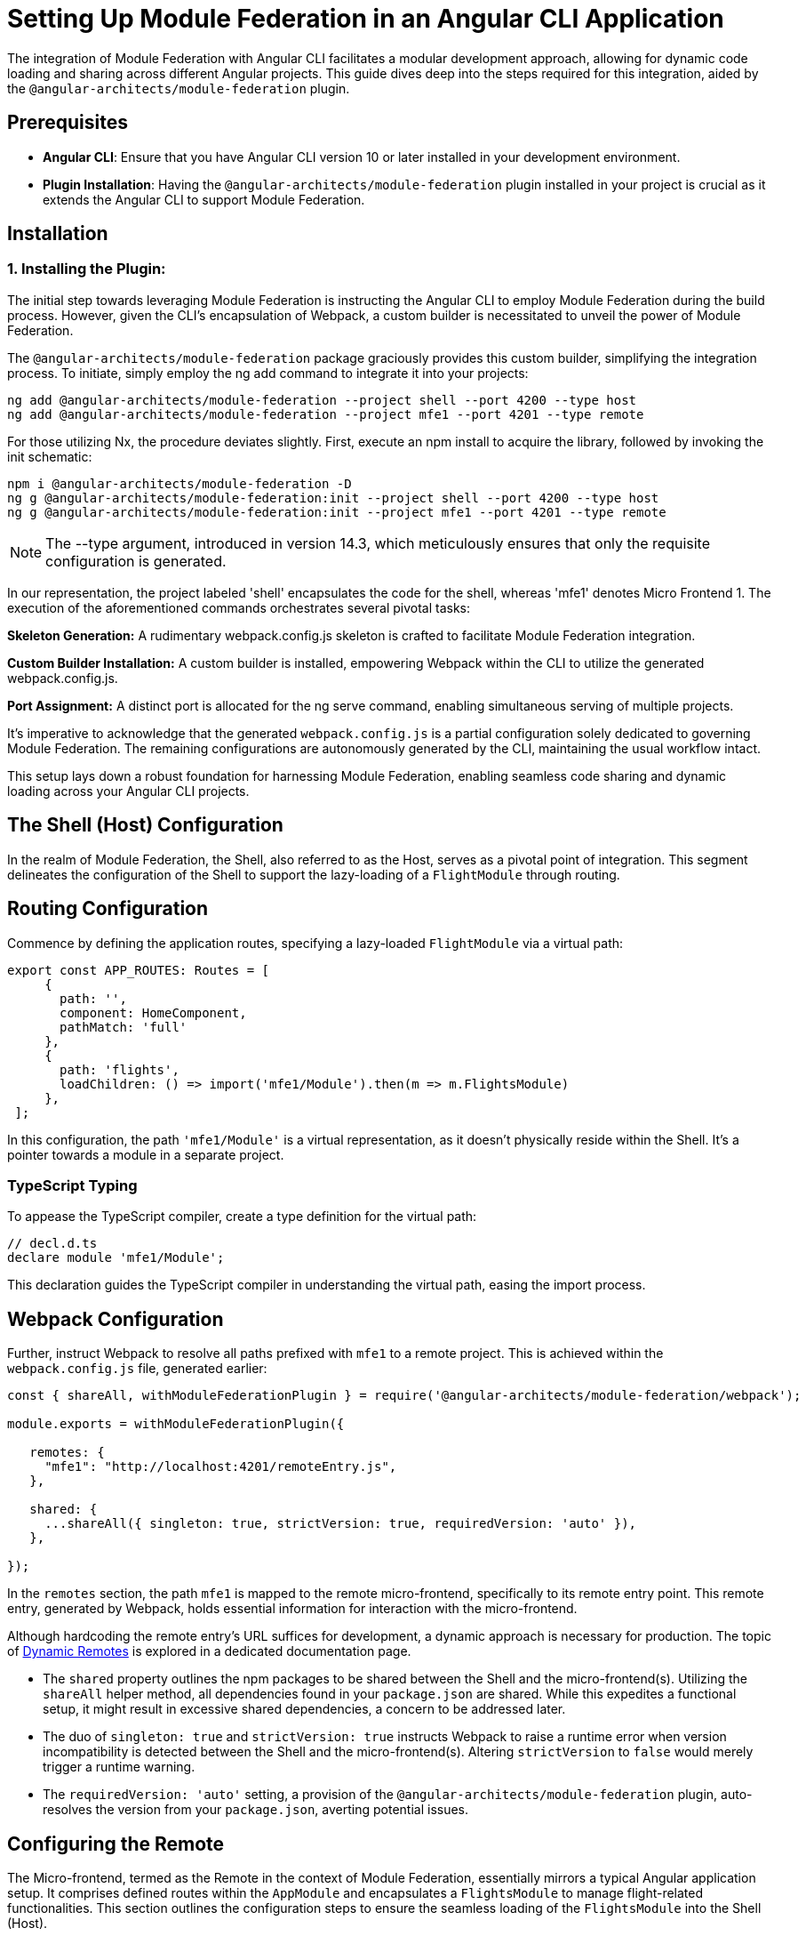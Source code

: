 = Setting Up Module Federation in an Angular CLI Application

The integration of Module Federation with Angular CLI facilitates a modular development approach, allowing for dynamic code loading and sharing across different Angular projects. This guide dives deep into the steps required for this integration, aided by the `@angular-architects/module-federation` plugin.

==  Prerequisites

- **Angular CLI**: Ensure that you have Angular CLI version 10 or later installed in your development environment.
- **Plugin Installation**: Having the `@angular-architects/module-federation` plugin installed in your project is crucial as it extends the Angular CLI to support Module Federation.

==  Installation

=== 1. Installing the Plugin:

The initial step towards leveraging Module Federation is instructing the Angular CLI to employ Module Federation during the build process. However, given the CLI's encapsulation of Webpack, a custom builder is necessitated to unveil the power of Module Federation.

The `@angular-architects/module-federation` package graciously provides this custom builder, simplifying the integration process. To initiate, simply employ the ng add command to integrate it into your projects:

[source, bash]
----
ng add @angular-architects/module-federation --project shell --port 4200 --type host
ng add @angular-architects/module-federation --project mfe1 --port 4201 --type remote
----

For those utilizing Nx, the procedure deviates slightly. First, execute an npm install to acquire the library, followed by invoking the init schematic:

[source, bash]
----
npm i @angular-architects/module-federation -D 
ng g @angular-architects/module-federation:init --project shell --port 4200 --type host
ng g @angular-architects/module-federation:init --project mfe1 --port 4201 --type remote
----

NOTE: The --type argument, introduced in version 14.3, which meticulously ensures that only the requisite configuration is generated.

In our representation, the project labeled 'shell' encapsulates the code for the shell, whereas 'mfe1' denotes Micro Frontend 1. The execution of the aforementioned commands orchestrates several pivotal tasks:

*Skeleton Generation:*
A rudimentary webpack.config.js skeleton is crafted to facilitate Module Federation integration.

*Custom Builder Installation:*
A custom builder is installed, empowering Webpack within the CLI to utilize the generated webpack.config.js.

*Port Assignment:*
A distinct port is allocated for the ng serve command, enabling simultaneous serving of multiple projects.

It's imperative to acknowledge that the generated `webpack.config.js` is a partial configuration solely dedicated to governing Module Federation. The remaining configurations are autonomously generated by the CLI, maintaining the usual workflow intact.

This setup lays down a robust foundation for harnessing Module Federation, enabling seamless code sharing and dynamic loading across your Angular CLI projects.

== The Shell (Host) Configuration

In the realm of Module Federation, the Shell, also referred to as the Host, serves as a pivotal point of integration. This segment delineates the configuration of the Shell to support the lazy-loading of a `FlightModule` through routing.

== Routing Configuration

Commence by defining the application routes, specifying a lazy-loaded `FlightModule` via a virtual path:

[source, javascript]
----
export const APP_ROUTES: Routes = [
     {
       path: '',
       component: HomeComponent,
       pathMatch: 'full'
     },
     {
       path: 'flights',
       loadChildren: () => import('mfe1/Module').then(m => m.FlightsModule)
     },
 ];
----

In this configuration, the path `'mfe1/Module'` is a virtual representation, as it doesn't physically reside within the Shell. It's a pointer towards a module in a separate project.

=== TypeScript Typing

To appease the TypeScript compiler, create a type definition for the virtual path:

[source, typescript]
----
// decl.d.ts
declare module 'mfe1/Module';
----

This declaration guides the TypeScript compiler in understanding the virtual path, easing the import process.

== Webpack Configuration

Further, instruct Webpack to resolve all paths prefixed with `mfe1` to a remote project. This is achieved within the `webpack.config.js` file, generated earlier:

[source, javascript]
----
const { shareAll, withModuleFederationPlugin } = require('@angular-architects/module-federation/webpack');

module.exports = withModuleFederationPlugin({

   remotes: {
     "mfe1": "http://localhost:4201/remoteEntry.js",
   },

   shared: {
     ...shareAll({ singleton: true, strictVersion: true, requiredVersion: 'auto' }),
   },

});
----

In the `remotes` section, the path `mfe1` is mapped to the remote micro-frontend, specifically to its remote entry point. This remote entry, generated by Webpack, holds essential information for interaction with the micro-frontend.

Although hardcoding the remote entry's URL suffices for development, a dynamic approach is necessary for production. The topic of xref:core-features/dynamic-remotes.adoc[Dynamic Remotes] is explored in a dedicated documentation page.

- The `shared` property outlines the npm packages to be shared between the Shell and the micro-frontend(s). Utilizing the `shareAll` helper method, all dependencies found in your `package.json` are shared. While this expedites a functional setup, it might result in excessive shared dependencies, a concern to be addressed later.

- The duo of `singleton: true` and `strictVersion: true` instructs Webpack to raise a runtime error when version incompatibility is detected between the Shell and the micro-frontend(s). Altering `strictVersion` to `false` would merely trigger a runtime warning.

- The `requiredVersion: 'auto'` setting, a provision of the `@angular-architects/module-federation` plugin, auto-resolves the version from your `package.json`, averting potential issues.

== Configuring the Remote

The Micro-frontend, termed as the Remote in the context of Module Federation, essentially mirrors a typical Angular application setup. It comprises defined routes within the `AppModule` and encapsulates a `FlightsModule` to manage flight-related functionalities. This section outlines the configuration steps to ensure the seamless loading of the `FlightsModule` into the Shell (Host).

=== Route Definition

Start by defining the basic routes within the `AppModule`:

[source, typescript]
----
export const APP_ROUTES: Routes = [
     { path: '', component: HomeComponent, pathMatch: 'full'}
 ];
----

This simple routing setup navigates to a `HomeComponent` when the application is accessed.

=== Module Creation

Proceed to create a `FlightsModule` to handle flight-related operations:

[source, typescript]
----
@NgModule({
   imports: [
     CommonModule,
     RouterModule.forChild(FLIGHTS_ROUTES)
   ],
   declarations: [
     FlightsSearchComponent
   ]
 })
 export class FlightsModule { }
----

This module contains a route to a `FlightsSearchComponent` defined as follows:

[source, typescript]
----
export const FLIGHTS_ROUTES: Routes = [
     {
       path: 'flights-search',
       component: FlightsSearchComponent
     }
 ];
----

=== Exposing Modules via Webpack Configuration

To enable the loading of `FlightsModule` into the Shell, it's imperative to expose it through the Remote's Webpack configuration:

[source, javascript]
----
const { shareAll, withModuleFederationPlugin } = require('@angular-architects/module-federation/webpack');

module.exports = withModuleFederationPlugin({

   name: 'mfe1',

   exposes: {
     './Module': './projects/mfe1/src/app/flights/flights.module.ts',
   },

   shared: {
     ...shareAll({ singleton: true, strictVersion: true, requiredVersion: 'auto' }),
   },

});
----

In this configuration:

- The `name` property identifies the micro-frontend as `mfe1`.
- The `exposes` property signifies the exposure of `FlightsModule` under the public name `Module`, allowing its consumption by the Shell.
- The `shared` property lists the libraries to be shared with the Shell, using the `shareAll` method to share all dependencies found in your `package.json`. The `singleton: true` and `strictVersion: true` properties ensure that a single version of shared libraries is used, and a runtime error is triggered in case of version incompatibility, respectively.

== Testing the Configuration

Having set up the Shell (Host) and Micro-frontend (Remote), it's time to test the configuration to ensure the seamless integration of Module Federation.

=== Running the Applications

==== 1. Starting the Shell and Micro-frontend:

Kickstart both the Shell and micro-frontend using the following commands:

[source, bash]
----
ng serve shell -o
ng serve mfe1 -o
----

Upon executing these commands, the Shell and Micro-frontend will be served, and the respective applications will open in your default web browser.

==== 2. Loading the Micro-frontend:

Navigate to the Flights section in the Shell, and observe the Micro-frontend being dynamically loaded.

//TODO: Add Image

//![Shell Interface with Flights Section](screenshot)

The plugin also installs a handy npm script `run:all` during the `ng-add` and `init` schematics, allowing for simultaneous serving of all applications:

[source, bash]
----
npm run run:all
----

For serving selected applications, append their names as command line arguments:

[source, bash]
----
npm run run:all shell mfe1
----

=== A Closer Look at Main.ts

Delving into the `main.ts` file, you might notice a slight deviation from the usual:

[source, typescript]
----
import('./bootstrap')
    .catch(err => console.error(err));
----

The typical code in `main.ts` has been relocated to a new `bootstrap.ts` file, a modification orchestrated by the `@angular-architects/module-federation` plugin. This change facilitates Module Federation's library version decision-making process during runtime. The asynchronous nature of dynamic imports, as seen above, allows Module Federation to ascertain and load the appropriate version of shared libraries.

=== Optimizing Dependency Sharing

The initial setup using `shareAll` provides a quick, working configuration but might result in excessive shared bundles. To optimize this aspect, consider transitioning from `shareAll` to the `share` helper for more granular control over shared dependencies:

[source, javascript]
----
// Replace shareAll with share:
const { share, withModuleFederationPlugin } = require('@angular-architects/module-federation/webpack');

module.exports = withModuleFederationPlugin({

    // Specify the packages to share:
    shared: share({
        "@angular/core": { singleton: true, strictVersion: true, requiredVersion: 'auto' }, 
        "@angular/common": { singleton: true, strictVersion: true, requiredVersion: 'auto' }, 
        "@angular/common/http": { singleton: true, strictVersion: true, requiredVersion: 'auto' },                     
        "@angular/router": { singleton: true, strictVersion: true, requiredVersion: 'auto' },
    }),

});
----

In this configuration, the `share` helper allows for explicit sharing of selected packages, enabling a more optimized bundle sharing, and a potential reduction in the load times.
